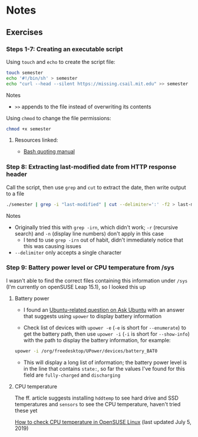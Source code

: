 * Notes
** Exercises
*** Steps 1-7: Creating an executable script

Using =touch= and =echo= to create the script file:

#+begin_src sh
touch semester
echo '#!/bin/sh' > semester
echo "curl --head --silent https://missing.csail.mit.edu" >> semester
#+end_src

Notes
- =>>= appends to the file instead of overwriting its contents

Using =chmod= to change the file permissions:

#+begin_src sh
chmod +x semester
#+end_src

**** Resources linked:

- [[https://www.gnu.org/software/bash/manual/html_node/Quoting.html][Bash quoting manual]]

*** Step 8: Extracting last-modified date from HTTP response header

Call the script, then use =grep= and =cut= to extract the date, then write output to a file

#+begin_src sh
./semester | grep -i "last-modified" | cut --delimiter=':' -f2 > last-modified.txt
#+end_src

Notes
- Originally tried this with =grep -irn=, which didn't work; =-r= (recursive search) and =-n= (display line numbers) don't apply in this case
  - I tend to use =grep -irn= out of habit, didn't immediately notice that this was causing issues
- =--delimiter= only accepts a single character

*** Step 9: Battery power level or CPU temperature from /sys

I wasn't able to find the correct files containing this information under =/sys= (I'm currently on openSUSE Leap 15.1), so I looked this up

**** Battery power

- I found an [[https://askubuntu.com/questions/69556/how-do-i-check-the-batterys-status-via-the-terminal][Ubuntu-related question on Ask Ubuntu]] with an answer that suggests using =upower= to display battery information

- Check list of devices with =upower -e= (=-e= is short for =--enumerate=) to get the battery path, then use =upower -i= (=-i= is short for =--show-info=) with the path to display the battery information, for example:

#+begin_src sh
upower -i /org/freedesktop/UPower/devices/battery_BAT0
#+end_src

  - This will display a long list of information; the battery power level is in the line that contains =state:=, so far the values I've found for this field are =fully-charged= and =discharging=

**** CPU temperature

The ff. article suggests installing =hddtemp= to see hard drive and SSD temperatures and =sensors= to see the CPU temperature, haven't tried these yet

[[https://www.cyberciti.biz/faq/check-cpu-temperature-in-opensuse-linux/][How to check CPU temperature in OpenSUSE Linux]] (last updated July 5, 2019)
